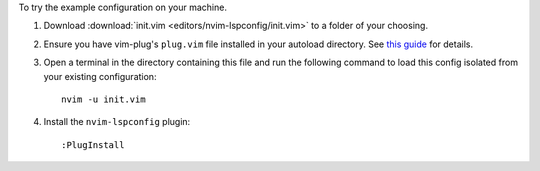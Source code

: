 To try the example configuration on your machine.

#. Download :download:`init.vim <editors/nvim-lspconfig/init.vim>` to a folder
   of your choosing.
#. Ensure you have vim-plug's ``plug.vim`` file installed in your autoload
   directory. See
   `this guide <https://github.com/junegunn/vim-plug#installation>`_ for
   details.
#. Open a terminal in the directory containing this file and run the
   following command to load this config isolated from your existing
   configuration::

      nvim -u init.vim

#. Install the ``nvim-lspconfig`` plugin::

      :PlugInstall
